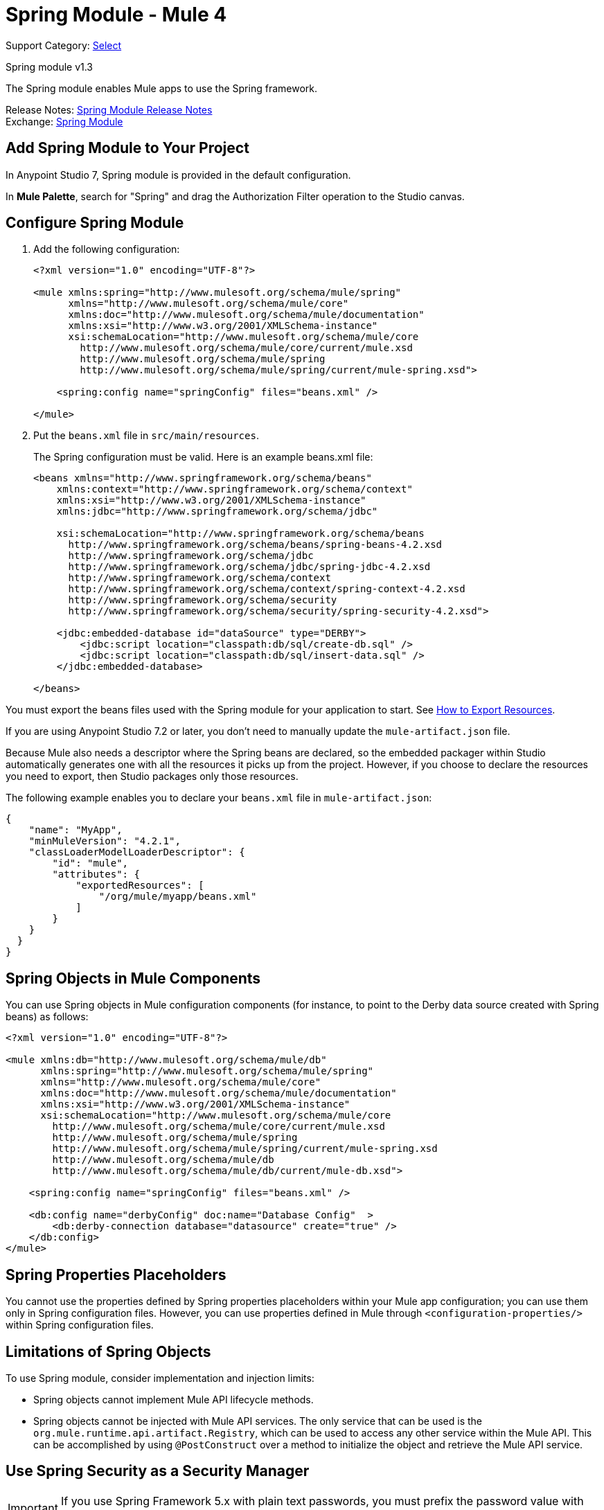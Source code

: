 = Spring Module - Mule 4
:page-aliases: connectors::spring/spring-module.adoc

Support Category: https://www.mulesoft.com/legal/versioning-back-support-policy#anypoint-connectors[Select]

Spring module v1.3

The Spring module enables Mule apps to use the Spring framework.

Release Notes: xref:release-notes::connector/spring-module-release-notes.adoc[Spring Module Release Notes] +
Exchange: https://www.mulesoft.com/exchange/org.mule.modules/mule-spring-module/[Spring Module]

== Add Spring Module to Your Project

In Anypoint Studio 7, Spring module is provided in the default configuration.

In *Mule Palette*, search for "Spring" and drag the Authorization Filter operation to the Studio canvas.

== Configure Spring Module

. Add the following configuration:
+
[source,xml,linenums]
----
<?xml version="1.0" encoding="UTF-8"?>

<mule xmlns:spring="http://www.mulesoft.org/schema/mule/spring"
      xmlns="http://www.mulesoft.org/schema/mule/core"
      xmlns:doc="http://www.mulesoft.org/schema/mule/documentation"
      xmlns:xsi="http://www.w3.org/2001/XMLSchema-instance"
      xsi:schemaLocation="http://www.mulesoft.org/schema/mule/core
        http://www.mulesoft.org/schema/mule/core/current/mule.xsd
        http://www.mulesoft.org/schema/mule/spring
        http://www.mulesoft.org/schema/mule/spring/current/mule-spring.xsd">

    <spring:config name="springConfig" files="beans.xml" />

</mule>
----
+
. Put the `beans.xml` file in `src/main/resources`.
+
The Spring configuration must be valid. Here is an example beans.xml file:
+
[source,xml,linenums]
----
<beans xmlns="http://www.springframework.org/schema/beans"
    xmlns:context="http://www.springframework.org/schema/context"
    xmlns:xsi="http://www.w3.org/2001/XMLSchema-instance"
    xmlns:jdbc="http://www.springframework.org/schema/jdbc"

    xsi:schemaLocation="http://www.springframework.org/schema/beans
      http://www.springframework.org/schema/beans/spring-beans-4.2.xsd
      http://www.springframework.org/schema/jdbc
      http://www.springframework.org/schema/jdbc/spring-jdbc-4.2.xsd
      http://www.springframework.org/schema/context
      http://www.springframework.org/schema/context/spring-context-4.2.xsd
      http://www.springframework.org/schema/security
      http://www.springframework.org/schema/security/spring-security-4.2.xsd">

    <jdbc:embedded-database id="dataSource" type="DERBY">
        <jdbc:script location="classpath:db/sql/create-db.sql" />
        <jdbc:script location="classpath:db/sql/insert-data.sql" />
    </jdbc:embedded-database>

</beans>
----


You must export the beans files used with the Spring module for your application to start. See xref:mule-runtime::how-to-export-resources.adoc[How to Export Resources].

If you are using Anypoint Studio 7.2 or later, you don't need to manually update the `mule-artifact.json` file.

Because Mule also needs a descriptor where the Spring beans are declared, so the embedded packager within Studio automatically generates one with all the resources it picks up from the project. However, if you choose to declare the resources you need to export, then Studio packages only those resources.

The following example enables you to declare your `beans.xml` file in `mule-artifact.json`:

[source,example,linenums]
----
{
    "name": "MyApp",
    "minMuleVersion": "4.2.1",
    "classLoaderModelLoaderDescriptor": {
        "id": "mule",
        "attributes": {
            "exportedResources": [
                "/org/mule/myapp/beans.xml"
            ]
        }
    }
  }
}
----

== Spring Objects in Mule Components

You can use Spring objects in Mule configuration components (for instance, to point to the Derby data source created with Spring beans) as follows:

[source,xml,linenums]
----
<?xml version="1.0" encoding="UTF-8"?>

<mule xmlns:db="http://www.mulesoft.org/schema/mule/db"
      xmlns:spring="http://www.mulesoft.org/schema/mule/spring"
      xmlns="http://www.mulesoft.org/schema/mule/core"
      xmlns:doc="http://www.mulesoft.org/schema/mule/documentation"
      xmlns:xsi="http://www.w3.org/2001/XMLSchema-instance"
      xsi:schemaLocation="http://www.mulesoft.org/schema/mule/core
        http://www.mulesoft.org/schema/mule/core/current/mule.xsd
        http://www.mulesoft.org/schema/mule/spring
        http://www.mulesoft.org/schema/mule/spring/current/mule-spring.xsd
        http://www.mulesoft.org/schema/mule/db
        http://www.mulesoft.org/schema/mule/db/current/mule-db.xsd">

    <spring:config name="springConfig" files="beans.xml" />

    <db:config name="derbyConfig" doc:name="Database Config"  >
        <db:derby-connection database="datasource" create="true" />
    </db:config>
</mule>
----

== Spring Properties Placeholders

You cannot use the properties defined by Spring properties placeholders within your Mule app configuration; you can use them only in Spring configuration files. However, you can use properties defined in Mule through `<configuration-properties/>` within Spring configuration files.

== Limitations of Spring Objects

To use Spring module, consider implementation and injection limits:

* Spring objects cannot implement Mule API lifecycle methods.
* Spring objects cannot be injected with Mule API services. The only service that can be used is the `org.mule.runtime.api.artifact.Registry`, which can be used to access any other service within the Mule API. This can be accomplished by using `@PostConstruct` over a method to initialize the object and retrieve the Mule API service.

== Use Spring Security as a Security Manager

IMPORTANT: If you use Spring Framework 5.x with plain text passwords, you must prefix the password value with `{noop}`. For example, the password `admin` would be `{noop}admin` instead.

The Spring module supports the use of Spring security as a security manager in Mule apps.
You must define an authentication manager in the Spring configuration file:

[source,xml,linenums]
----
<beans xmlns="http://www.springframework.org/schema/beans"
  xmlns:context="http://www.springframework.org/schema/context"
  xmlns:xsi="http://www.w3.org/2001/XMLSchema-instance"
  xmlns:jdbc="http://www.springframework.org/schema/jdbc"
  xmlns:ss="http://www.springframework.org/schema/security"

  xsi:schemaLocation="http://www.springframework.org/schema/beans
      http://www.springframework.org/schema/beans/spring-beans-4.2.xsd
      http://www.springframework.org/schema/jdbc
      http://www.springframework.org/schema/jdbc/spring-jdbc-4.2.xsd
      http://www.springframework.org/schema/context
      http://www.springframework.org/schema/context/spring-context-4.2.xsd
      http://www.springframework.org/schema/security
      http://www.springframework.org/schema/security/spring-security-4.2.xsd">

  <ss:authentication-manager alias="authenticationManager">
    <ss:authentication-provider>
      <ss:user-service id="userService">
        <ss:user name="admin" password="admin" authorities="ROLE_ADMIN" />
        <ss:user name="joe" password="secret" authorities="ROLE_ADMIN" />
        <ss:user name="anon" password="anon" authorities="ROLE_ANON" />
        <ss:user name="user" password="password" authorities="ROLE_ANON" />
        <ss:user name="ross" password="ross" authorities="ROLE_ANON" />
        <ss:user name="marie" password="marie" authorities="ROLE_ANON" />
      </ss:user-service>
    </ss:authentication-provider>
  </ss:authentication-manager>

</beans>
----

You can define a security manager within a Mule app that makes use of the Spring authentication manager like this:

[source,xml,linenums]
----
<?xml version="1.0" encoding="UTF-8"?>
<mule
  xmlns:spring="http://www.mulesoft.org/schema/mule/spring"
  xmlns="http://www.mulesoft.org/schema/mule/core"
  xmlns:doc="http://www.mulesoft.org/schema/mule/documentation"
  xmlns:xsi="http://www.w3.org/2001/XMLSchema-instance"
  xsi:schemaLocation="http://www.springframework.org/schema/beans
    http://www.springframework.org/schema/beans/spring-beans-current.xsd
    http://www.mulesoft.org/schema/mule/core
    http://www.mulesoft.org/schema/mule/core/current/mule.xsd
    http://www.mulesoft.org/schema/mule/spring
    http://www.mulesoft.org/schema/mule/spring/current/mule-spring.xsd">

  <spring:config name="springConfig" files="beans.xml" />

  <spring:security-manager>
    <spring:delegate-security-provider
      name="memory-provider"
      delegate-ref="authenticationManager" />
  </spring:security-manager>

</mule>
----

[[spring_auth_filter]]
== Validate Authentication with the Spring Authorization Filter

The Spring module adds support for a filter that fails if authentication cannot be validated using the Mule Security Manager:

[source,xml,linenums]
----
<?xml version="1.0" encoding="UTF-8"?>
<mule
  xmlns:http="http://www.mulesoft.org/schema/mule/http"
  xmlns:db="http://www.mulesoft.org/schema/mule/db"
  xmlns:spring="http://www.mulesoft.org/schema/mule/spring"
  xmlns="http://www.mulesoft.org/schema/mule/core"
  xmlns:doc="http://www.mulesoft.org/schema/mule/documentation"
  xmlns:xsi="http://www.w3.org/2001/XMLSchema-instance"
  xsi:schemaLocation="http://www.springframework.org/schema/beans
    http://www.springframework.org/schema/beans/spring-beans-current.xsd
    http://www.mulesoft.org/schema/mule/core
    http://www.mulesoft.org/schema/mule/core/current/mule.xsd
    http://www.mulesoft.org/schema/mule/spring
    http://www.mulesoft.org/schema/mule/spring/current/mule-spring.xsd
    http://www.mulesoft.org/schema/mule/db
    http://www.mulesoft.org/schema/mule/db/current/mule-db.xsd
    http://www.mulesoft.org/schema/mule/http
    http://www.mulesoft.org/schema/mule/http/current/mule-http.xsd">

  <spring:config name="springConfig" files="beans.xml" />

  <spring:security-manager>
    <spring:delegate-security-provider
      name="memory-provider"
      delegate-ref="authenticationManager" />
  </spring:security-manager>

  <http:listener-config
    name="HTTP_Listener_config"
     doc:name="HTTP Listener config"  >
      <http:listener-connection
        host="0.0.0.0"
        port="9090" />
  </http:listener-config>

  <flow name="spring-exampleFlow"  >
    <http:listener
      config-ref="HTTP_Listener_config"
      path="/"
      doc:name="Listener"  />
    <http:basic-security-filter
      realm="mule" />
      <spring:authorization-filter
        requiredAuthorities="ROLE_ADMIN" />
  </flow>
</mule>
----

The `http:basic-security-filter` tries to authenticate the user using basic authentication. If the request is authenticated successfully, Mule retrieves the username and uses it in the Spring `authorization-filter` to search for that user and to try to authorize the request against the authority ROLE_ADMIN.

== See Also

* xref:mule-runtime::configuring-properties.adoc[Property Placeholders in Mule Apps]
* xref:mule-runtime::migration-module-spring.adoc[Migrate the Spring Module to Mule 4]
* https://help.mulesoft.com[MuleSoft Help Center]
